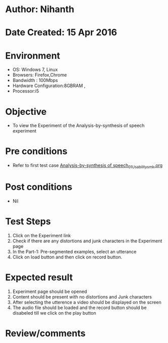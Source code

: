 * Author: Nihanth
* Date Created: 15 Apr 2016
* Environment
  - OS: Windows 7, Linux
  - Browsers: Firefox,Chrome
  - Bandwidth : 100Mbps
  - Hardware Configuration:8GBRAM , 
  - Processor:i5

* Objective
  - To view the Experiment of the Analysis-by-synthesis of speech experiment

* Pre conditions
  - Refer to first test case [[https://github.com/Virtual-Labs/speech-signal-processing-iiith/blob/master/test-cases/integration_test-cases/Analysis-by-synthesis of speech/Analysis-by-synthesis of speech_01_Usability_smk.org][Analysis-by-synthesis of speech_01_Usability_smk.org]]

* Post conditions
  - Nil
* Test Steps
  1. Click on the Experiment link 
  2. Check if there are any distortions and junk characters in the Experiment page
  3. In the Part-1: Pre-segmented examples, select an utterance 
  4. Click on load button and then click on record  button.

* Expected result
  1. Experiment page should be opened
  2. Content should be present with no distortions and Junk characters
  3. After selecting the utterence a video should be displayed on the screen
  4. The audio file should be loaded and the record button should be disabeled till we click on the play button

* Review/comments


